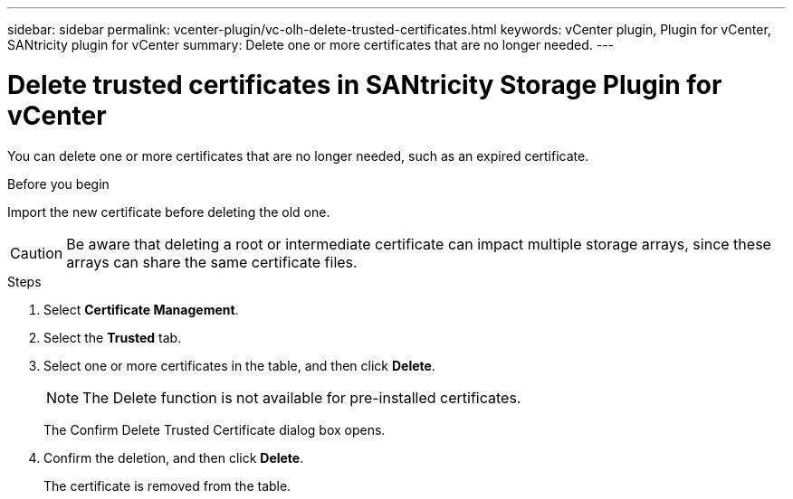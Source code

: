 ---
sidebar: sidebar
permalink: vcenter-plugin/vc-olh-delete-trusted-certificates.html
keywords: vCenter plugin, Plugin for vCenter, SANtricity plugin for vCenter
summary: Delete one or more certificates that are no longer needed.
---

= Delete trusted certificates in SANtricity Storage Plugin for vCenter
:hardbreaks:
:nofooter:
:icons: font
:linkattrs:
:imagesdir: ../media/

[.lead]
You can delete one or more certificates that are no longer needed, such as an expired certificate.

.Before you begin

Import the new certificate before deleting the old one.

CAUTION: Be aware that deleting a root or intermediate certificate can impact multiple storage arrays, since these arrays can share the same certificate files.

.Steps

. Select *Certificate Management*.
. Select the *Trusted* tab.
. Select one or more certificates in the table, and then click *Delete*.
+
[NOTE]
The Delete function is not available for pre-installed certificates.
+
The Confirm Delete Trusted Certificate dialog box opens.
+
. Confirm the deletion, and then click *Delete*.
+
The certificate is removed from the table.
